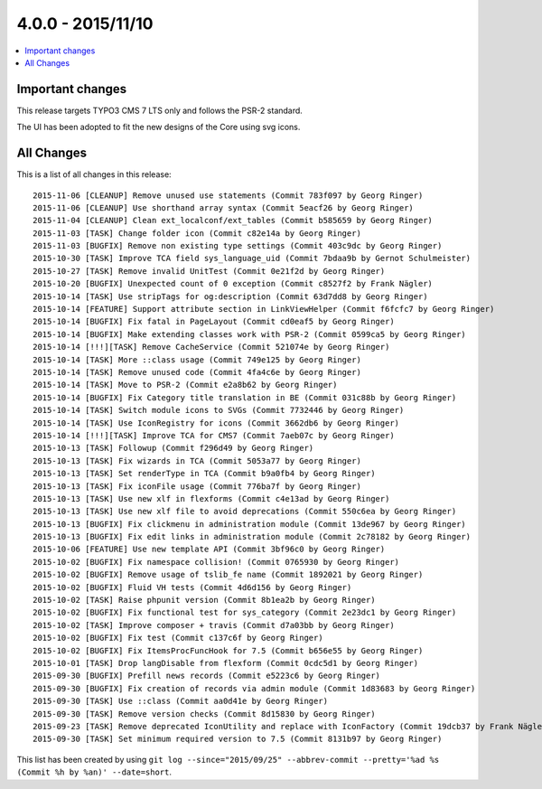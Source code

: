 4.0.0 - 2015/11/10
==================


.. only:: html

.. contents::
        :local:
        :depth: 1


Important changes
-----------------
This release targets TYPO3 CMS 7 LTS only and follows the PSR-2 standard.

The UI has been adopted to fit the new designs of the Core using svg icons.

All Changes
-----------
This is a list of all changes in this release: ::

        2015-11-06 [CLEANUP] Remove unused use statements (Commit 783f097 by Georg Ringer)
        2015-11-06 [CLEANUP] Use shorthand array syntax (Commit 5eacf26 by Georg Ringer)
        2015-11-04 [CLEANUP] Clean ext_localconf/ext_tables (Commit b585659 by Georg Ringer)
        2015-11-03 [TASK] Change folder icon (Commit c82e14a by Georg Ringer)
        2015-11-03 [BUGFIX] Remove non existing type settings (Commit 403c9dc by Georg Ringer)
        2015-10-30 [TASK] Improve TCA field sys_language_uid (Commit 7bdaa9b by Gernot Schulmeister)
        2015-10-27 [TASK] Remove invalid UnitTest (Commit 0e21f2d by Georg Ringer)
        2015-10-20 [BUGFIX] Unexpected count of 0 exception (Commit c8527f2 by Frank Nägler)
        2015-10-14 [TASK] Use stripTags for og:description (Commit 63d7dd8 by Georg Ringer)
        2015-10-14 [FEATURE] Support attribute section in LinkViewHelper (Commit f6fcfc7 by Georg Ringer)
        2015-10-14 [BUGFIX] Fix fatal in PageLayout (Commit cd0eaf5 by Georg Ringer)
        2015-10-14 [BUGFIX] Make extending classes work with PSR-2 (Commit 0599ca5 by Georg Ringer)
        2015-10-14 [!!!][TASK] Remove CacheService (Commit 521074e by Georg Ringer)
        2015-10-14 [TASK] More ::class usage (Commit 749e125 by Georg Ringer)
        2015-10-14 [TASK] Remove unused code (Commit 4fa4c6e by Georg Ringer)
        2015-10-14 [TASK] Move to PSR-2 (Commit e2a8b62 by Georg Ringer)
        2015-10-14 [BUGFIX] Fix Category title translation in BE (Commit 031c88b by Georg Ringer)
        2015-10-14 [TASK] Switch module icons to SVGs (Commit 7732446 by Georg Ringer)
        2015-10-14 [TASK] Use IconRegistry for icons (Commit 3662db6 by Georg Ringer)
        2015-10-14 [!!!][TASK] Improve TCA for CMS7 (Commit 7aeb07c by Georg Ringer)
        2015-10-13 [TASK] Followup (Commit f296d49 by Georg Ringer)
        2015-10-13 [TASK] Fix wizards in TCA (Commit 5053a77 by Georg Ringer)
        2015-10-13 [TASK] Set renderType in TCA (Commit b9a0fb4 by Georg Ringer)
        2015-10-13 [TASK] Fix iconFile usage (Commit 776ba7f by Georg Ringer)
        2015-10-13 [TASK] Use new xlf in flexforms (Commit c4e13ad by Georg Ringer)
        2015-10-13 [TASK] Use new xlf file to avoid deprecations (Commit 550c6ea by Georg Ringer)
        2015-10-13 [BUGFIX] Fix clickmenu in administration module (Commit 13de967 by Georg Ringer)
        2015-10-13 [BUGFIX] Fix edit links in administration module (Commit 2c78182 by Georg Ringer)
        2015-10-06 [FEATURE] Use new template API (Commit 3bf96c0 by Georg Ringer)
        2015-10-02 [BUGFIX] Fix namespace collision! (Commit 0765930 by Georg Ringer)
        2015-10-02 [BUGFIX] Remove usage of tslib_fe name (Commit 1892021 by Georg Ringer)
        2015-10-02 [BUGFIX] Fluid VH tests (Commit 4d6d156 by Georg Ringer)
        2015-10-02 [TASK] Raise phpunit version (Commit 8b1ea2b by Georg Ringer)
        2015-10-02 [BUGFIX] Fix functional test for sys_category (Commit 2e23dc1 by Georg Ringer)
        2015-10-02 [TASK] Improve composer + travis (Commit d7a03bb by Georg Ringer)
        2015-10-02 [BUGFIX] Fix test (Commit c137c6f by Georg Ringer)
        2015-10-02 [BUGFIX] Fix ItemsProcFuncHook for 7.5 (Commit b656e55 by Georg Ringer)
        2015-10-01 [TASK] Drop langDisable from flexform (Commit 0cdc5d1 by Georg Ringer)
        2015-09-30 [BUGFIX] Prefill news records (Commit e5223c6 by Georg Ringer)
        2015-09-30 [BUGFIX] Fix creation of records via admin module (Commit 1d83683 by Georg Ringer)
        2015-09-30 [TASK] Use ::class (Commit aa0d41e by Georg Ringer)
        2015-09-30 [TASK] Remove version checks (Commit 8d15830 by Georg Ringer)
        2015-09-23 [TASK] Remove deprecated IconUtility and replace with IconFactory (Commit 19dcb37 by Frank Nägler)
        2015-09-30 [TASK] Set minimum required version to 7.5 (Commit 8131b97 by Georg Ringer)


This list has been created by using ``git log --since="2015/09/25" --abbrev-commit --pretty='%ad %s (Commit %h by %an)' --date=short``.
